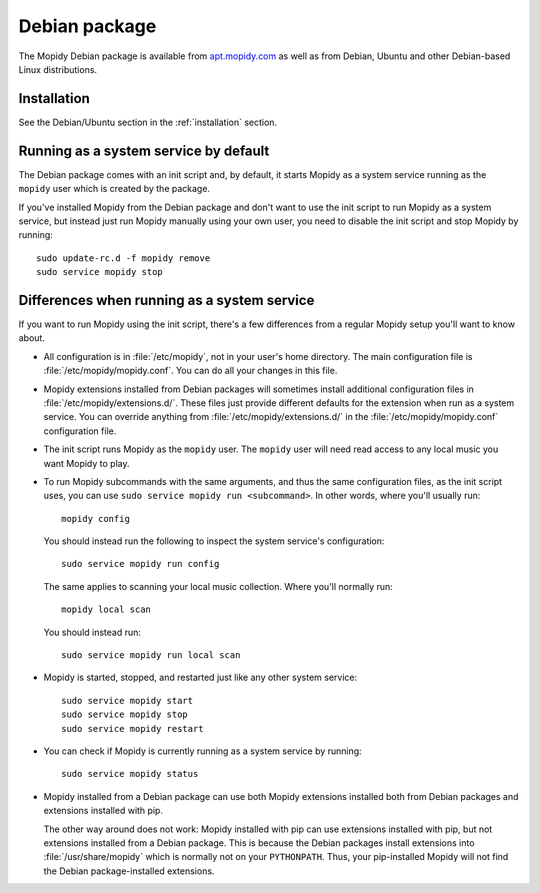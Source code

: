 .. _debian:

**************
Debian package
**************

The Mopidy Debian package is available from `apt.mopidy.com
<http://apt.mopidy.com/>`__ as well as from Debian, Ubuntu and other
Debian-based Linux distributions.


Installation
============

See the Debian/Ubuntu section in the :ref:`installation` section.


Running as a system service by default
======================================

The Debian package comes with an init script and, by default, it starts Mopidy
as a system service running as the ``mopidy`` user which is created by the
package.

If you've installed Mopidy from the Debian package and don't want to use the
init script to run Mopidy as a system service, but instead just run Mopidy
manually using your own user, you need to disable the init script and stop
Mopidy by running::

    sudo update-rc.d -f mopidy remove
    sudo service mopidy stop


Differences when running as a system service
============================================

If you want to run Mopidy using the init script, there's a few differences
from a regular Mopidy setup you'll want to know about.

- All configuration is in :file:`/etc/mopidy`, not in your user's home
  directory. The main configuration file is :file:`/etc/mopidy/mopidy.conf`.
  You can do all your changes in this file.

- Mopidy extensions installed from Debian packages will sometimes install
  additional configuration files in :file:`/etc/mopidy/extensions.d/`. These
  files just provide different defaults for the extension when run as a system
  service. You can override anything from :file:`/etc/mopidy/extensions.d/` in
  the :file:`/etc/mopidy/mopidy.conf` configuration file.

- The init script runs Mopidy as the ``mopidy`` user. The ``mopidy`` user will
  need read access to any local music you want Mopidy to play.

- To run Mopidy subcommands with the same arguments, and thus the same
  configuration files, as the init script uses, you can use ``sudo service
  mopidy run <subcommand>``. In other words, where you'll usually run::

      mopidy config

  You should instead run the following to inspect the system service's
  configuration::

      sudo service mopidy run config

  The same applies to scanning your local music collection. Where you'll
  normally run::

      mopidy local scan

  You should instead run::

      sudo service mopidy run local scan

- Mopidy is started, stopped, and restarted just like any other system
  service::

      sudo service mopidy start
      sudo service mopidy stop
      sudo service mopidy restart

- You can check if Mopidy is currently running as a system service by running::

      sudo service mopidy status

- Mopidy installed from a Debian package can use both Mopidy extensions
  installed both from Debian packages and extensions installed with pip.

  The other way around does not work: Mopidy installed with pip can use
  extensions installed with pip, but not extensions installed from a Debian
  package. This is because the Debian packages install extensions into
  :file:`/usr/share/mopidy` which is normally not on your ``PYTHONPATH``.
  Thus, your pip-installed Mopidy will not find the Debian package-installed
  extensions.
